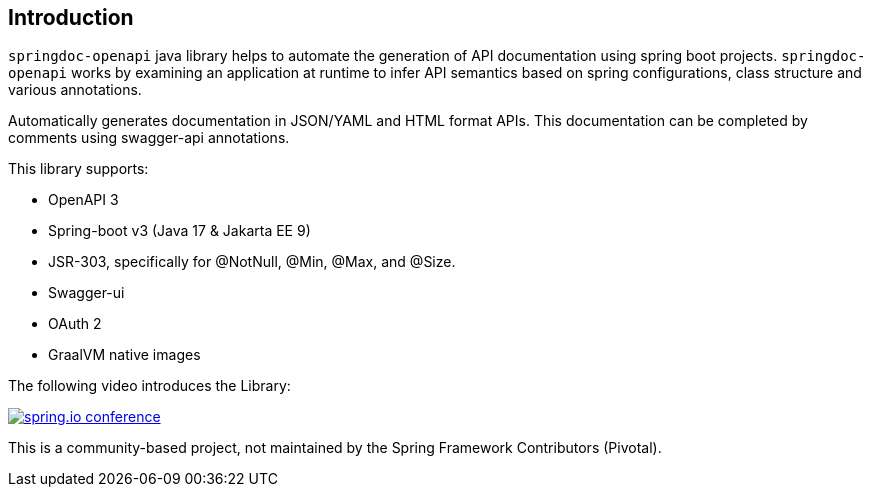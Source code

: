 [[Introduction]]
== Introduction


`springdoc-openapi` java library helps to automate the generation of API documentation using spring boot projects.
`springdoc-openapi` works by examining an application at runtime to infer API semantics based on spring configurations, class structure and various annotations.

Automatically generates documentation in JSON/YAML and HTML format APIs.
This documentation can be completed by comments using swagger-api annotations.

This library supports:

*  OpenAPI 3
*  Spring-boot v3 (Java 17 & Jakarta EE 9)
*  JSR-303, specifically for @NotNull, @Min, @Max, and @Size.
*  Swagger-ui
*  OAuth 2
*  GraalVM native images

The following video introduces the Library:


[link=https://youtu.be/ondlnm5ZoFM?t=9,window=_blank]
image::img/spring-io-24.png[spring.io conference]


This is a community-based project, not maintained by the Spring Framework Contributors (Pivotal).